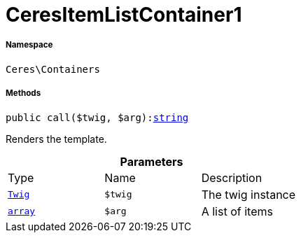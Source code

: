 :table-caption!:
:example-caption!:
:source-highlighter: prettify
:sectids!:
[[ceres__ceresitemlistcontainer1]]
= CeresItemListContainer1





===== Namespace

`Ceres\Containers`






===== Methods

[source%nowrap, php, subs=+macros]
[#call]
----

public call($twig, $arg):link:http://php.net/string[string^]

----





Renders the template.

.*Parameters*
|===
|Type |Name |Description
| xref:stable7@interface::Miscellaneous.adoc#miscellaneous_templates_twig[`Twig`]
a|`$twig`
|The twig instance

|link:http://php.net/array[`array`^]
a|`$arg`
|A list of items
|===


